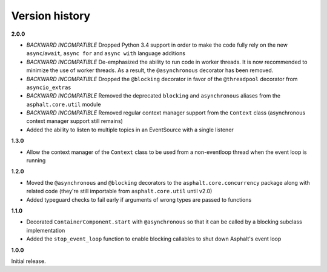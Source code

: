 Version history
===============

**2.0.0**

- *BACKWARD INCOMPATIBLE* Dropped Python 3.4 support in order to make the code fully rely on the
  new ``async``/``await``, ``async for`` and ``async with`` language additions
- *BACKWARD INCOMPATIBLE* De-emphasized the ability to run code in worker threads.
  It is now recommended to minimize the use of worker threads.
  As a result, the ``@asynchronous`` decorator has been removed.
- *BACKWARD INCOMPATIBLE* Dropped the ``@blocking`` decorator in favor of the ``@threadpool``
  decorator from ``asyncio_extras``
- *BACKWARD INCOMPATIBLE* Removed the deprecated ``blocking`` and ``asynchronous`` aliases from the
  ``asphalt.core.util`` module
- *BACKWARD INCOMPATIBLE* Removed regular context manager support from the ``Context`` class
  (asynchronous context manager support still remains)
- Added the ability to listen to multiple topics in an EventSource with a single listener


**1.3.0**

- Allow the context manager of the ``Context`` class to be used from a non-eventloop thread when
  the event loop is running

**1.2.0**

- Moved the ``@asynchronous`` and ``@blocking`` decorators to the ``asphalt.core.concurrency``
  package along with related code (they're still importable from ``asphalt.core.util`` until v2.0)
- Added typeguard checks to fail early if arguments of wrong types are passed to functions

**1.1.0**

- Decorated ``ContainerComponent.start`` with ``@asynchronous`` so that it can be called by a
  blocking subclass implementation
- Added the ``stop_event_loop`` function to enable blocking callables to shut down Asphalt's event
  loop

**1.0.0**

Initial release.
